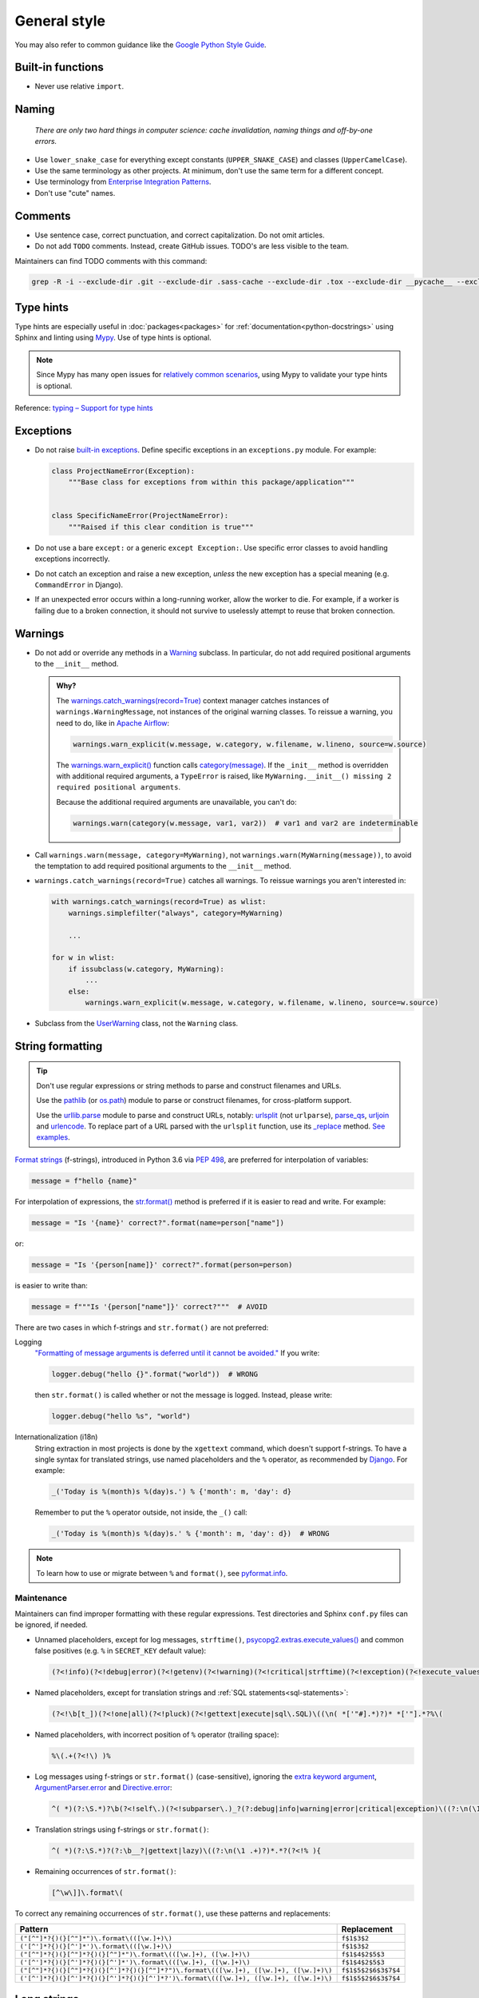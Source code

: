 General style
=============

You may also refer to common guidance like the `Google Python Style Guide <https://google.github.io/styleguide/pyguide.html>`__.

.. seealso::

   The :doc:`../services/index` section contains Python-related content for :doc:`../services/postgresql` and :doc:`../services/rabbitmq`.

   :ref:`Organization-wide spell-checking<python-optional-linting>`

Built-in functions
------------------

-  Never use relative ``import``.

Naming
------

   *There are only two hard things in computer science: cache invalidation, naming things and off-by-one errors.*

-  Use ``lower_snake_case`` for everything except constants (``UPPER_SNAKE_CASE``) and classes (``UpperCamelCase``).
-  Use the same terminology as other projects. At minimum, don't use the same term for a different concept.
-  Use terminology from `Enterprise Integration Patterns <https://www.enterpriseintegrationpatterns.com/patterns/messaging/>`__.
-  Don't use "cute" names.

Comments
--------

-  Use sentence case, correct punctuation, and correct capitalization. Do not omit articles.
-  Do not add ``TODO`` comments. Instead, create GitHub issues. TODO's are less visible to the team.

Maintainers can find TODO comments with this command:

.. code-block:: none

   grep -R -i --exclude-dir .git --exclude-dir .sass-cache --exclude-dir .tox --exclude-dir __pycache__ --exclude-dir _build --exclude-dir _static --exclude-dir build --exclude-dir dist --exclude-dir htmlcov --exclude-dir node_modules --exclude-dir sass --exclude-dir LC_MESSAGES --exclude app.js --exclude conf.py '\btodo\b' .

.. _python-type-hints:

Type hints
----------

Type hints are especially useful in :doc:`packages<packages>` for :ref:`documentation<python-docstrings>` using Sphinx and linting using `Mypy <https://mypy-lang.org>`__. Use of type hints is optional.

.. note::

   Since Mypy has many open issues for `relatively common scenarios <https://github.com/open-contracting/software-development-handbook/issues/9#issuecomment-975143550>`__, using Mypy to validate your type hints is optional.

Reference: `typing – Support for type hints <https://docs.python.org/3/library/typing.html>`__

Exceptions
----------

-  Do not raise `built-in exceptions <https://docs.python.org/3/library/exceptions.html>`__. Define specific exceptions in an ``exceptions.py`` module. For example:

   .. code-block:: python

      class ProjectNameError(Exception):
          """Base class for exceptions from within this package/application"""


      class SpecificNameError(ProjectNameError):
          """Raised if this clear condition is true"""

-  Do not use a bare ``except:`` or a generic ``except Exception:``. Use specific error classes to avoid handling exceptions incorrectly.
-  Do not catch an exception and raise a new exception, *unless* the new exception has a special meaning (e.g. ``CommandError`` in Django).
-  If an unexpected error occurs within a long-running worker, allow the worker to die. For example, if a worker is failing due to a broken connection, it should not survive to uselessly attempt to reuse that broken connection.

Warnings
--------

-  Do not add or override any methods in a `Warning <https://docs.python.org/3/library/warnings.html>`__ subclass. In particular, do not add required positional arguments to the ``__init__`` method.

   .. admonition:: Why?

      The `warnings.catch_warnings(record=True) <https://docs.python.org/3/library/warnings.html#warnings.catch_warnings>`__ context manager catches instances of ``warnings.WarningMessage``, not instances of the original warning classes. To reissue a warning, you need to do, like in `Apache Airflow <https://github.com/apache/airflow/blob/main/airflow/utils/warnings.py>`__:

      .. code:: python

         warnings.warn_explicit(w.message, w.category, w.filename, w.lineno, source=w.source)

      The `warnings.warn_explicit() <https://docs.python.org/3/library/warnings.html#warnings.warn_explicit>`__ function calls `category(message) <https://github.com/python/cpython/blob/v3.10.0/Lib/warnings.py#L345>`__. If the ``_init__`` method is overridden with additional required arguments, a ``TypeError`` is raised, like ``MyWarning.__init__() missing 2 required positional arguments``.

      Because the additional required arguments are unavailable, you can't do:

      .. code:: python

         warnings.warn(category(w.message, var1, var2))  # var1 and var2 are indeterminable

-  Call ``warnings.warn(message, category=MyWarning)``, not ``warnings.warn(MyWarning(message))``, to avoid the temptation to add required positional arguments to the ``__init__`` method.
-  ``warnings.catch_warnings(record=True)`` catches all warnings. To reissue warnings you aren't interested in:

   .. code-block:: python

      with warnings.catch_warnings(record=True) as wlist:
          warnings.simplefilter("always", category=MyWarning)

          ...

      for w in wlist:
          if issubclass(w.category, MyWarning):
              ...
          else:
              warnings.warn_explicit(w.message, w.category, w.filename, w.lineno, source=w.source)

-  Subclass from the `UserWarning <https://docs.python.org/3/library/exceptions.html#UserWarning>`__ class, not the ``Warning`` class.

.. seealso::

   `Default warning message f-string <https://github.com/python/cpython/blob/v3.10.0/Lib/warnings.py#L37>`__

String formatting
-----------------

.. tip::

   Don't use regular expressions or string methods to parse and construct filenames and URLs.

   Use the `pathlib <https://docs.python.org/3/library/pathlib.html#module-pathlib>`__ (or `os.path <https://docs.python.org/3/library/os.path.html>`__) module to parse or construct filenames, for cross-platform support.

   Use the `urllib.parse <https://docs.python.org/3/library/urllib.parse.html>`__ module to parse and construct URLs, notably: `urlsplit <https://docs.python.org/3/library/urllib.parse.html#urllib.parse.urlsplit>`__ (not ``urlparse``), `parse_qs <https://docs.python.org/3/library/urllib.parse.html#urllib.parse.parse_qs>`__, `urljoin <https://docs.python.org/3/library/urllib.parse.html#urllib.parse.urljoin>`__ and `urlencode <https://docs.python.org/3/library/urllib.parse.html#urllib.parse.urlencode>`__. To replace part of a URL parsed with the ``urlsplit`` function, use its `_replace <https://docs.python.org/3/library/collections.html#collections.somenamedtuple._replace>`__ method. `See examples <https://docs.python.org/3/library/urllib.request.html#urllib-examples>`__.

..
   To find unexpected use of pathlib or os.path around __file__:

   (?<!os\.path\.dirname\(os\.path\.realpath\()__file__(?!\)\.resolve\(\)\.parent)

.. seealso::

   How to construct :ref:`SQL statements<sql-statements>`

`Format strings <https://docs.python.org/3/reference/lexical_analysis.html#f-strings>`__ (f-strings), introduced in Python 3.6 via `PEP 498 <https://peps.python.org/pep-0498/>`__, are preferred for interpolation of variables:

.. code-block:: python

   message = f"hello {name}"

For interpolation of expressions, the `str.format() <https://docs.python.org/3/library/string.html#formatstrings>`__ method is preferred if it is easier to read and write. For example:

.. code-block:: python

   message = "Is '{name}' correct?".format(name=person["name"])

or:

.. code-block:: python

   message = "Is '{person[name]}' correct?".format(person=person)

is easier to write than:

.. code-block:: python

   message = f"""Is '{person["name"]}' correct?"""  # AVOID

There are two cases in which f-strings and ``str.format()`` are not preferred:

.. _string-logging:

Logging
  `"Formatting of message arguments is deferred until it cannot be avoided." <https://docs.python.org/3/howto/logging.html#optimization>`__ If you write:

  .. code-block:: python

     logger.debug("hello {}".format("world"))  # WRONG

  then ``str.format()`` is called whether or not the message is logged. Instead, please write:

  .. code-block:: python

     logger.debug("hello %s", "world")
Internationalization (i18n)
  String extraction in most projects is done by the ``xgettext`` command, which doesn't support f-strings. To have a single syntax for translated strings, use named placeholders and the ``%`` operator, as recommended by `Django <https://docs.djangoproject.com/en/4.2/topics/i18n/translation/#standard-translation>`__. For example:

  .. code-block:: python

     _('Today is %(month)s %(day)s.') % {'month': m, 'day': d}

  Remember to put the ``%`` operator outside, not inside, the ``_()`` call:

  .. code-block:: python

     _('Today is %(month)s %(day)s.' % {'month': m, 'day': d})  # WRONG

.. note::

   To learn how to use or migrate between ``%`` and ``format()``, see `pyformat.info <https://pyformat.info/>`__.

Maintenance
~~~~~~~~~~~

Maintainers can find improper formatting with these regular expressions. Test directories and Sphinx ``conf.py`` files can be ignored, if needed.

-  Unnamed placeholders, except for log messages, ``strftime()``, `psycopg2.extras.execute_values() <https://www.psycopg.org/docs/extras.html#psycopg2.extras.execute_values>`__ and common false positives (e.g. ``%`` in ``SECRET_KEY`` default value):

   .. code-block:: none

      (?<!info)(?<!debug|error)(?<!getenv)(?<!warning)(?<!critical|strftime)(?<!exception)(?<!execute_values)\((\n( *['"#].*)?)* *['"].*?%[^( ]

-  Named placeholders, except for translation strings and :ref:`SQL statements<sql-statements>`:

   .. code-block:: none

      (?<!\b[t_])(?<!one|all)(?<!pluck)(?<!gettext|execute|sql\.SQL)\((\n( *['"#].*)?)* *['"].*?%\(

-  Named placeholders, with incorrect position of ``%`` operator (trailing space):

   .. code-block:: none

      %\(.+(?<!\) )% 

-  Log messages using f-strings or ``str.format()`` (case-sensitive), ignoring the `extra keyword argument <https://docs.python.org/3/library/logging.html#logging.Logger.debug>`__, `ArgumentParser.error <https://docs.python.org/3/library/argparse.html#argparse.ArgumentParser.error>`__ and `Directive.error <https://docutils.sourceforge.io/docs/howto/rst-directives.html#error-handling>`__:

   .. code-block:: none

      ^( *)(?:\S.*)?\b(?<!self\.)(?<!subparser\.)_?(?:debug|info|warning|error|critical|exception)\((?:\n(\1 .+)?)*.*?(?<!extra=){

-  Translation strings using f-strings or ``str.format()``:

   .. code-block:: none

      ^( *)(?:\S.*)?(?:\b__?|gettext|lazy)\((?:\n(\1 .+)?)*.*?(?<!% ){

-  Remaining occurrences of ``str.format()``:

   .. code-block:: none

      [^\w\]]\.format\(

To correct any remaining occurrences of ``str.format()``, use these patterns and replacements:

.. list-table::
   :header-rows: 1

   * - Pattern
     - Replacement
   * - ``("[^"]*?{)(}[^"]*")\.format\(([\w.]+)\)``
     - ``f$1$3$2``
   * - ``('[^']*?{)(}[^']*')\.format\(([\w.]+)\)``
     - ``f$1$3$2``
   * - ``("[^"]*?{)(}[^"]*?{)(}[^"]*")\.format\(([\w.]+), ([\w.]+)\)``
     - ``f$1$4$2$5$3``
   * - ``('[^']*?{)(}[^']*?{)(}[^']*')\.format\(([\w.]+), ([\w.]+)\)``
     - ``f$1$4$2$5$3``
   * - ``("[^"]*?{)(}[^"]*?{)(}[^']*?{)(}[^"]*?")\.format\(([\w.]+), ([\w.]+), ([\w.]+)\)``
     - ``f$1$5$2$6$3$7$4``
   * - ``('[^']*?{)(}[^']*?{)(}[^']*?{)(}[^']*?')\.format\(([\w.]+), ([\w.]+), ([\w.]+)\)``
     - ``f$1$5$2$6$3$7$4``

Long strings
------------

For cases in which whitespace has no effect, like SQL statements, use multi-line strings:

.. code-block:: python

   cursor.execute("""
       SELECT *
       FROM table
       WHERE id > 1000
   """)

For cases in which whitespace changes the output, like log messages, use consecutive strings:

.. code-block:: python

   logger.info(
       "A line with up to 119 characters. Use consecutive strings, one on each line, without `+` operators or join "
       "methods. Do not start a string with a space. Instead, append it to the previous string. If the message has "
       "multiple sentences, do not break the line at punctuation."
   )

However, in some cases, it might be easier to edit in the form:

.. code-block:: python

   from textwrap import dedent

   content = dedent("""\
   # Heading

   A long paragraph.

   - Item 1
   - Item 2
   - Item 3
   """)

Maintainers can find improper use of multi-line strings with this regular expression:

.. code-block:: none

   (?<!all|raw)(?<!dedent)(?<!execute)\((\n( *)(#.*)?)*"""

Default values
--------------

Use ``dict.setdefault`` instead of a simple if-statement. A simple if-statement has no ``elif`` or ``else`` branches, and a single statement in the ``if`` branch.

.. code-block:: python

   data.setdefault('key', 1)

.. code-block:: python

   if 'key' not in data:  # AVOID
       data['key'] = 1

Maintainers can find simple if-statements with this regular expression:

.. code-block:: none

   ^( *)if (.+) not in (.+):(?: *#.*)?\n(?: *#.*\n)* +\3\[\2\] = .+\n(?!(?: *#.*\n)*\1(else\b|elif\b|    \S))

Input/Output
------------

.. code-block:: python

   import sys

   print('message', file=sys.stderr)
   sys.stderr.write('message\n')  # WRONG

.. seealso::

   :doc:`file_formats`

Functional style
----------------

``itertools``, ``filter()`` and ``map()`` can be harder to read, less familiar, and longer. On PyPy, they can also be `slower <https://www.pypy.org/performance.html>`__.

Instead of using ``filter()`` and ``map()`` with a lambda expression, you can use a list comprehension in most cases. For example:

.. code-block:: python

   output = list(filter(lambda x: x < 10, xs))  # AVOID

.. code-block:: python

   output = [x for x in xs if x < 10]

.. code-block:: python

   output = list(map(lambda x: f'a strong with {x}', xs))  # AVOID

.. code-block:: python

   output = [f'a string with {x}' for x in xs]

That said, it is fine to do:

.. code-block:: python

   output = map(str, xs)

.. _object-oriented:

Object-oriented style
---------------------

Don't force polymorphism and inheritance, especially if it sacrifices performance, maintainability or readability.

Python provides encapsulation via modules. As such, functions are preferred to classes where appropriate.

.. seealso::

   `"Clean" Code, Horrible Performance <https://www.youtube.com/watch?v=tD5NrevFtbU>`__

Maintainers can find class hierarchies, excluding those imposed by dependencies (Click, Docutils, Django, Django REST Framework, and standard libraries), with this regular expression:

.. code-block:: none

   \bclass \S+\((?!(AdminConfig|AppConfig|Directive|Exception|SimpleTestCase|TestCase|TransactionTestCase|json\.JSONEncoder|yaml.SafeDumper)\b|(admin|ast|click|forms|migrations|models|nodes|serializers|template|views|viewsets)\.|\S+(Command|Error|Warning)\b)

Standard library
----------------

-  Use `@dataclass <https://docs.python.org/3/library/dataclasses.html>`__ for simple classes only. Using ``@dataclass`` with inheritance, mixins, class variables, etc. tends to increase complexity.

.. _python-scripts:

Scripts
-------

If a repository requires a command-line tool for management tasks, create an executable script named ``manage.py`` in the root of the repository. (This matches Django.)

If you are having trouble with the Python path, try running the script with ``python -m script_module``, which will add the current directory to ``sys.path``.

**Examples**: `extension_registry <https://github.com/open-contracting/extension_registry/blob/main/manage.py>`__, `deploy <https://github.com/open-contracting/deploy/blob/main/manage.py>`__

.. seealso::

   :doc:`Shell script guide<../shell/index>`
